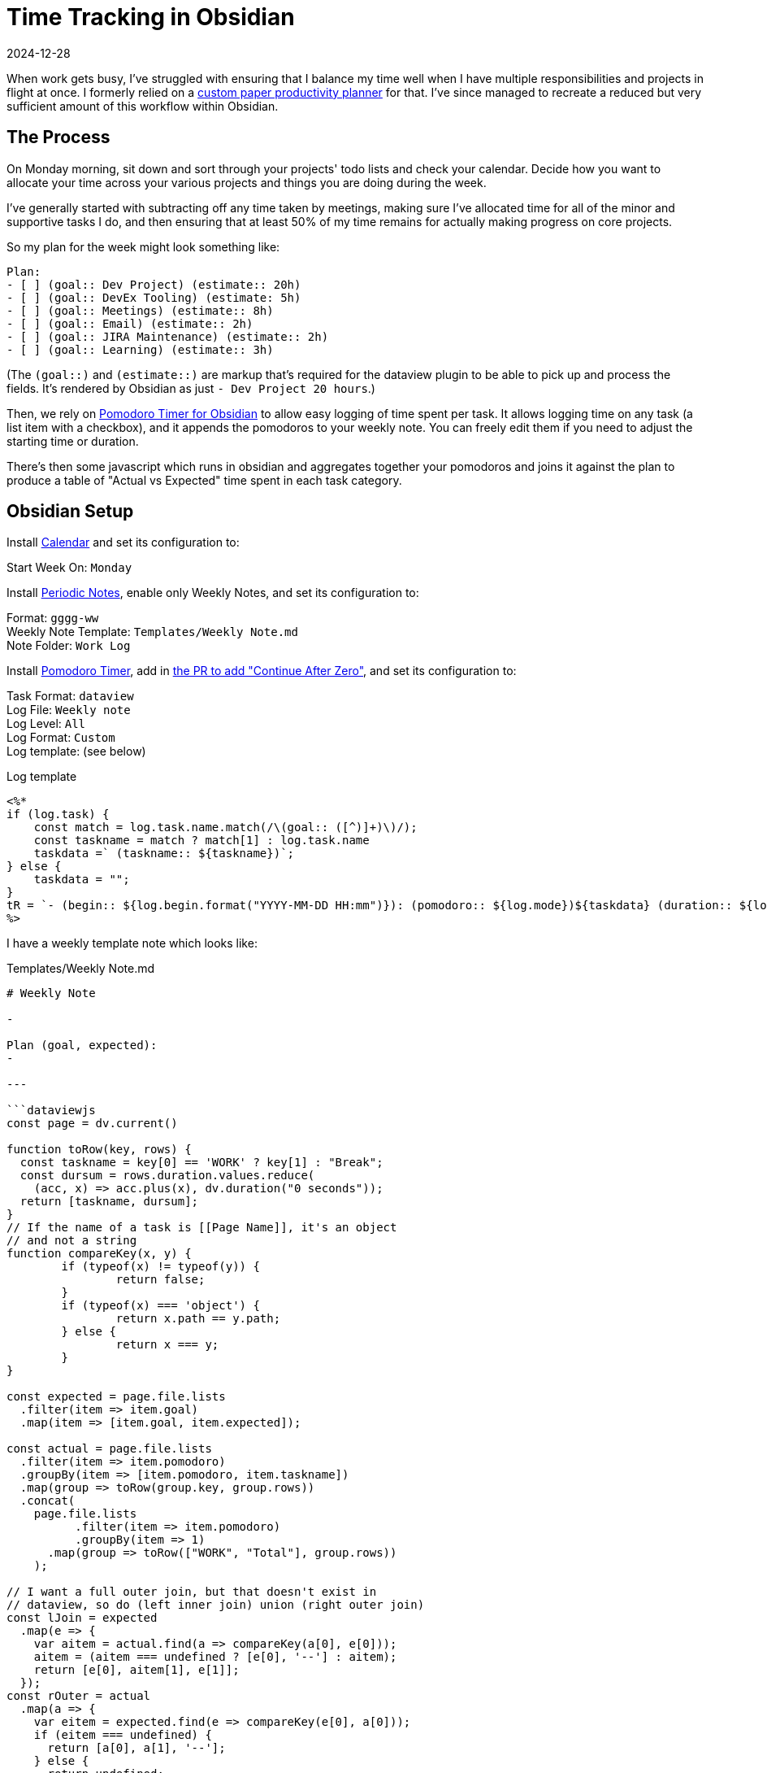 = Time Tracking in Obsidian
:revdate: 2024-12-28
:page-hook-preamble: false
:page-topic: tools

:uri-productivity: https://docs.google.com/viewer?url=https://raw.githubusercontent.com/thisismiller/productivity/master/whole_week.pdf

When work gets busy, I've struggled with ensuring that I balance my time well when I have multiple responsibilities and projects in flight at once. I formerly relied on a {uri-productivity}[custom paper productivity planner] for that.  I've since managed to recreate a reduced but very sufficient amount of this workflow within Obsidian.

== The Process
:uri-pomodoro-timer: https://github.com/eatgrass/obsidian-pomodoro-timer?tab=readme-ov-file#pomodoro-timer-for-obsidian

On Monday morning, sit down and sort through your projects' todo lists and check your calendar.  Decide how you want to allocate your time across your various projects and things you are doing during the week.

I've generally started with subtracting off any time taken by meetings, making sure I've allocated time for all of the minor and supportive tasks I do, and then ensuring that at least 50% of my time remains for actually making progress on core projects.

So my plan for the week might look something like:

[source,markdown]
----
Plan:
- [ ] (goal:: Dev Project) (estimate:: 20h)
- [ ] (goal:: DevEx Tooling) (estimate: 5h)
- [ ] (goal:: Meetings) (estimate:: 8h)
- [ ] (goal:: Email) (estimate:: 2h)
- [ ] (goal:: JIRA Maintenance) (estimate:: 2h)
- [ ] (goal:: Learning) (estimate:: 3h)
----

(The `(goal::)` and `(estimate::)` are markup that's required for the dataview plugin to be able to pick up and process the fields. It's rendered by Obsidian as just `- Dev Project  20 hours`.)

Then, we rely on {uri-pomodoro-timer}[Pomodoro Timer for Obsidian] to allow easy logging of time spent per task.  It allows logging time on any task (a list item with a checkbox), and it appends the pomodoros to your weekly note.  You can freely edit them if you need to adjust the starting time or duration.

There's then some javascript which runs in obsidian and aggregates together your pomodoros and joins it against the plan to produce a table of "Actual vs Expected" time spent in each task category.

== Obsidian Setup

:uri-plugin-calendar: https://obsidian.md/plugins?search=Calendar
:uri-plugin-dataview: https://obsidian.md/plugins?id=dataview
:uri-plugin-periodic-notes: https://obsidian.md/plugins?id=periodic-notes
:uri-plugin-pomodoro-timer: https://obsidian.md/plugins?id=pomodoro-timer
:uri-pomodoro-timer-pr: https://github.com/eatgrass/obsidian-pomodoro-timer/pull/69

Install {uri-plugin-calendar}[Calendar] and set its configuration to:

Start Week On: `Monday`

Install {uri-plugin-periodic-notes}[Periodic Notes], enable only Weekly Notes, and set its configuration to:

Format: `gggg-ww` +
Weekly Note Template: `Templates/Weekly Note.md` +
Note Folder: `Work Log`

Install {uri-plugin-pomodoro-timer}[Pomodoro Timer], add in {uri-pomodoro-timer-pr}[the PR to add "Continue After Zero"], and set its configuration to:

Task Format: `dataview` +
Log File: `Weekly note` +
Log Level: `All` +
Log Format: `Custom` +
Log template: (see below)

.Log template
[source,javascript]
----
<%*
if (log.task) {
    const match = log.task.name.match(/\(goal:: ([^)]+)\)/);
    const taskname = match ? match[1] : log.task.name
    taskdata =` (taskname:: ${taskname})`;
} else {
    taskdata = "";
}
tR = `- (begin:: ${log.begin.format("YYYY-MM-DD HH:mm")}): (pomodoro:: ${log.mode})${taskdata} (duration:: ${log.duration}m)`;
%>
----

I have a weekly template note which looks like:

.Templates/Weekly Note.md
[source,markdown]
----
# Weekly Note

- 

Plan (goal, expected):
-

---

```dataviewjs
const page = dv.current()

function toRow(key, rows) {
  const taskname = key[0] == 'WORK' ? key[1] : "Break";
  const dursum = rows.duration.values.reduce(
    (acc, x) => acc.plus(x), dv.duration("0 seconds"));
  return [taskname, dursum];
}
// If the name of a task is [[Page Name]], it's an object
// and not a string
function compareKey(x, y) {
	if (typeof(x) != typeof(y)) {
		return false;
	}
	if (typeof(x) === 'object') {
		return x.path == y.path;
	} else {
		return x === y;
	}
}

const expected = page.file.lists
  .filter(item => item.goal)
  .map(item => [item.goal, item.expected]);

const actual = page.file.lists
  .filter(item => item.pomodoro)
  .groupBy(item => [item.pomodoro, item.taskname])
  .map(group => toRow(group.key, group.rows))
  .concat(
    page.file.lists
	  .filter(item => item.pomodoro)
	  .groupBy(item => 1)
      .map(group => toRow(["WORK", "Total"], group.rows))
    );

// I want a full outer join, but that doesn't exist in
// dataview, so do (left inner join) union (right outer join)
const lJoin = expected
  .map(e => {
    var aitem = actual.find(a => compareKey(a[0], e[0]));
    aitem = (aitem === undefined ? [e[0], '--'] : aitem);
    return [e[0], aitem[1], e[1]];
  });
const rOuter = actual
  .map(a => {
    var eitem = expected.find(e => compareKey(e[0], a[0]));
    if (eitem === undefined) {
      return [a[0], a[1], '--'];
    } else {
      return undefined;
    }
  }).filter(x => x !== undefined);
    
dv.table(['Task', 'Actual', 'Expected'], lJoin.concat(rOuter));
```


Pomodoros:
----

You should now be able to click the calendar-looking "Open this week" icon in the left vertical bar to open your Weekly note, and the template should automatically be populated.  Clicking the stopwatch-looking icon in the left vertical bar will open Pomodoro Timer's widget.  Go to your todo list file, and select the item you'll be working on and start the timer.  I use the pomodoro timer not for pomodoros but more just as a time tracker, so I set the break time to 0 and check "Continue After Zero" in its settings.

Out of personal curiosity, I also have one page which aggregates across all weeks:

.Work Log/Total.md
[source,markdown]
----
# Total


```dataviewjs
const pages = dv.pages('"Work Log"')

function toRow(key, rows) {
  const taskname = key[0] == 'WORK' ? key[1] : "Break";
  const dursum = rows.duration.values.reduce(
    (acc, x) => acc.plus(x), dv.duration("0 seconds"));
  return [taskname, dursum];
}

let lists = dv.array(pages.array().reduce(
    (accumulator, currentObject) => {
        return accumulator.concat(
            currentObject.file.lists
                .filter(item => item.pomodoro).values);
}, []));

dv.table(['Task', 'Duration'],
  lists
    .filter(item => item.pomodoro)
    .groupBy(item => [item.pomodoro, item.taskname])
    .map(group => toRow(group.key, group.rows))
    .concat(
      lists
	  .filter(item => item.pomodoro)
	  .groupBy(item => 1)
      .map(group => toRow(["WORK", "Total"], group.rows))
    ))
```

----

If you ever need to debug some dataviewjs, `dv.paragraph()` is your `console.log()`.